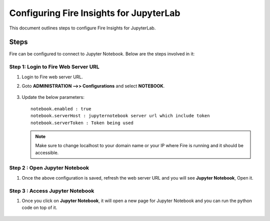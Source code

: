 Configuring Fire Insights for JupyterLab
=============

This document outlines steps to configure Fire Insights for JupyterLab.

Steps
-----

Fire can be configured to connect to Jupyter Notebook. Below are the steps involved in it:

Step 1: Login to Fire Web Server URL
++++++++++++++++++++++++++++++

#. Login to Fire web server URL.
#. Goto **ADMINISTRATION -->> Configurations** and select **NOTEBOOK**.

   .. figure:: ../../_assets/operating/jupyter_notebook_1.PNG
      :alt: operating
      :width: 60%

#. Update the below parameters:

   ::

      notebook.enabled : true
      notebook.serverHost : jupyternotebook server url which include token
      notebook.serverToken : Token being used
    
   .. note::  Make sure to change localhost to your domain name or your IP where Fire is running and it should be accessible.   


Step 2 : Open Jupyter Notebook
+++++++++++++++++++++++++++++++

#. Once the above configuration is saved, refresh the web server URL and you will see **Jupyter Notebook**, Open it.

   .. figure:: ../../_assets/operating/jupyter_notebook-access.PNG
      :alt: operating
      :width: 60%

Step 3 : Access Jupyter Notebook
+++++++++++++++++++++++++++++++

#. Once you click on **Jupyter Notebook**, it will open a new page for Jupyter Notebook and you can run the python code on top of it.

   .. figure:: ../../_assets/operating/jupyter_notebook_2.PNG
      :alt: operating
      :width: 60%

   .. figure:: ../../_assets/operating/jupyter_notebook_command.PNG
      :alt: operating
      :width: 60%

 
